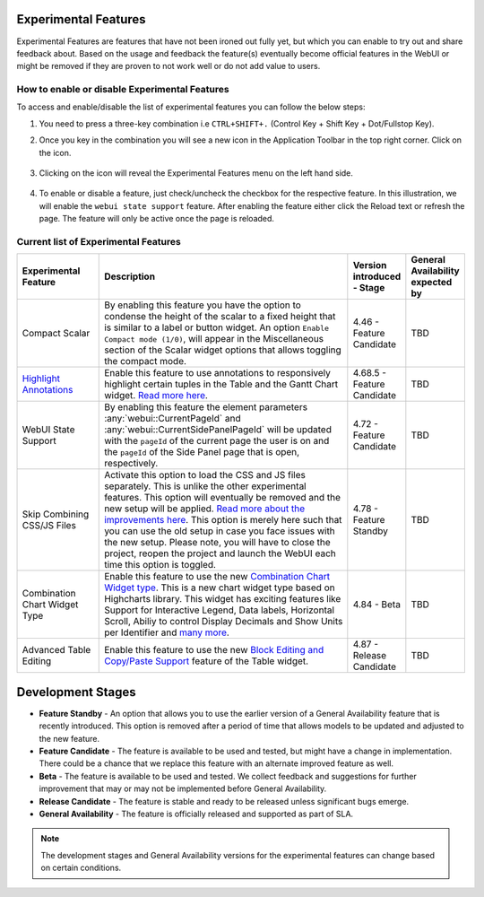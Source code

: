 Experimental Features
*********************

.. |experimental-features| image:: images/experimentalfeatures_icon.png

Experimental Features are features that have not been ironed out fully yet, but which you can enable to try out and share feedback about. Based on the usage and feedback the feature(s) eventually become official features in the WebUI or might be removed if they are proven to not work well or do not add value to users. 


How to enable or disable Experimental Features
----------------------------------------------

To access and enable/disable the list of experimental features you can follow the below steps:

#. You need to press a three-key combination i.e ``CTRL+SHIFT+.`` (Control Key + Shift Key + Dot/Fullstop Key).
#. Once you key in the combination you will see a new icon |experimental-features| in the Application Toolbar in the top right corner. Click on the icon.

    .. image:: images/Experimental_Features_Manager.png
        :align: center

#. Clicking on the icon will reveal the Experimental Features menu on the left hand side. 

    .. image:: images/Experimental_FeatureList_09Jun2022_1.png
        :align: center

#. To enable or disable a feature, just check/uncheck the checkbox for the respective feature. In this illustration, we will enable the ``webui state support`` feature. After enabling the feature either click the Reload text or refresh the page. The feature will only be active once the page is reloaded.

    .. image:: images/Experimental_FeatureList_09Jun2022_2.png
        :align: center


Current list of Experimental Features
-------------------------------------

.. csv-table:: 
   :header: "Experimental Feature", "Description", "Version introduced - Stage","General Availability expected by"
   :widths: 20, 65, 10, 5

   Compact Scalar, "By enabling this feature you have the option to condense the height of the scalar to a fixed height that is similar to a label or button widget. An option ``Enable Compact mode (1/0)``, will appear in the Miscellaneous section of the Scalar widget options that allows toggling the compact mode.", 4.46 - Feature Candidate, TBD
   `Highlight Annotations <css-styling.html#highlighting-experimental>`_, "Enable this feature to use annotations to responsively highlight certain tuples in the Table and the Gantt Chart widget. `Read more here <css-styling.html#highlighting-experimental>`_.", 4.68.5 - Feature Candidate, TBD
   WebUI State Support, "By enabling this feature the element parameters :any:`webui::CurrentPageId` and :any:`webui::CurrentSidePanelPageId` will be updated with the ``pageId`` of the current page the user is on and the ``pageId`` of the Side Panel page that is open, respectively.", 4.72 - Feature Candidate, TBD
   Skip Combining CSS/JS Files, "Activate this option to load the CSS and JS files separately. This is unlike the other experimental features. This option will eventually be removed and the new setup will be applied. `Read more about the improvements here <https://community.aimms.com/product-updates-roadmap-36/smarter-delivery-of-webui-for-improved-performance-838>`_. This option is merely here such that you can use the old setup in case you face issues with the new setup. Please note, you will have to close the project, reopen the project and launch the WebUI each time this option is toggled.", 4.78 - Feature Standby, TBD
   Combination Chart Widget Type, "Enable this feature to use the new `Combination Chart Widget type <combination-chart-widget.html>`_. This is a new chart widget type based on Highcharts library. This widget has exciting features like Support for Interactive Legend, Data labels, Horizontal Scroll, Abiliy to control Display Decimals and Show Units per Identifier and `many more <https://community.aimms.com/webui-features-testing-combination-chart-widget-54/feedback-wanted-new-combination-chart-widget-type-1161>`_.", 4.84 - Beta, TBD
   Advanced Table Editing, "Enable this feature to use the new `Block Editing and Copy/Paste Support <table-widget.html#block-editing>`_ feature of the Table widget.", 4.87 - Release Candidate, TBD


Development Stages
*********************

* **Feature Standby** - An option that allows you to use the earlier version of a General Availability feature that is recently introduced. This option is removed after a period of time that allows models to be updated and adjusted to the new feature.
* **Feature Candidate** - The feature is available to be used and tested, but might have a change in implementation. There could be a chance that we replace this feature with an alternate improved feature as well.
* **Beta** - The feature is available to be used and tested. We collect feedback and suggestions for further improvement that may or may not be implemented before General Availability.
* **Release Candidate** - The feature is stable and ready to be released unless significant bugs emerge. 
* **General Availability** - The feature is officially released and supported as part of SLA. 

.. note ::
    The development stages and General Availability versions for the experimental features can change based on certain conditions.
